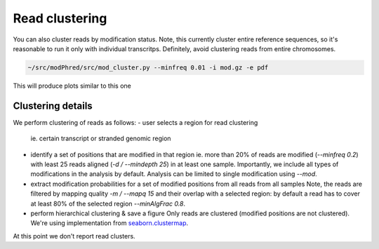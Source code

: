 Read clustering
===============
You can also cluster reads by modification status. 
Note, this currently cluster entire reference sequences, 
so it's reasonable to run it only with individual transcritps.
Definitely, avoid clustering reads from entire chromosomes. 

.. code-block:: bash

   ~/src/modPhred/src/mod_cluster.py --minfreq 0.01 -i mod.gz -e pdf


This will produce plots similar to this one

.. image:: cluster.png
   :align: center
   :width: 100%

	   
Clustering details
------------------

We perform clustering of reads as follows:
- user selects a region for read clustering
  ie. certain transcript or stranded genomic region
  
- identify a set of positions that are modified in that region
  ie. more than 20% of reads are modified (`--minfreq 0.2`)
  with least 25 reads aligned (`-d / --mindepth 25`) in at least one sample. 
  Importantly, we include all types of modifications in the analysis by default.
  Analysis can be limited to single modification using `--mod`. 
  
- extract modification probabilities for a set of modified positions
  from all reads from all samples
  Note, the reads are filtered by mapping quality `-m / --mapq 15`
  and their overlap with a selected region: 
  by default a read has to cover at least 80% of the selected region `--minAlgFrac 0.8`. 

- perform hierarchical clustering & save a figure
  Only reads are clustered (modified positions are not clustered). 
  We're using implementation from
  `seaborn.clustermap <https://seaborn.pydata.org/generated/seaborn.clustermap.html>`_. 


At this point we don't report read clusters. 

